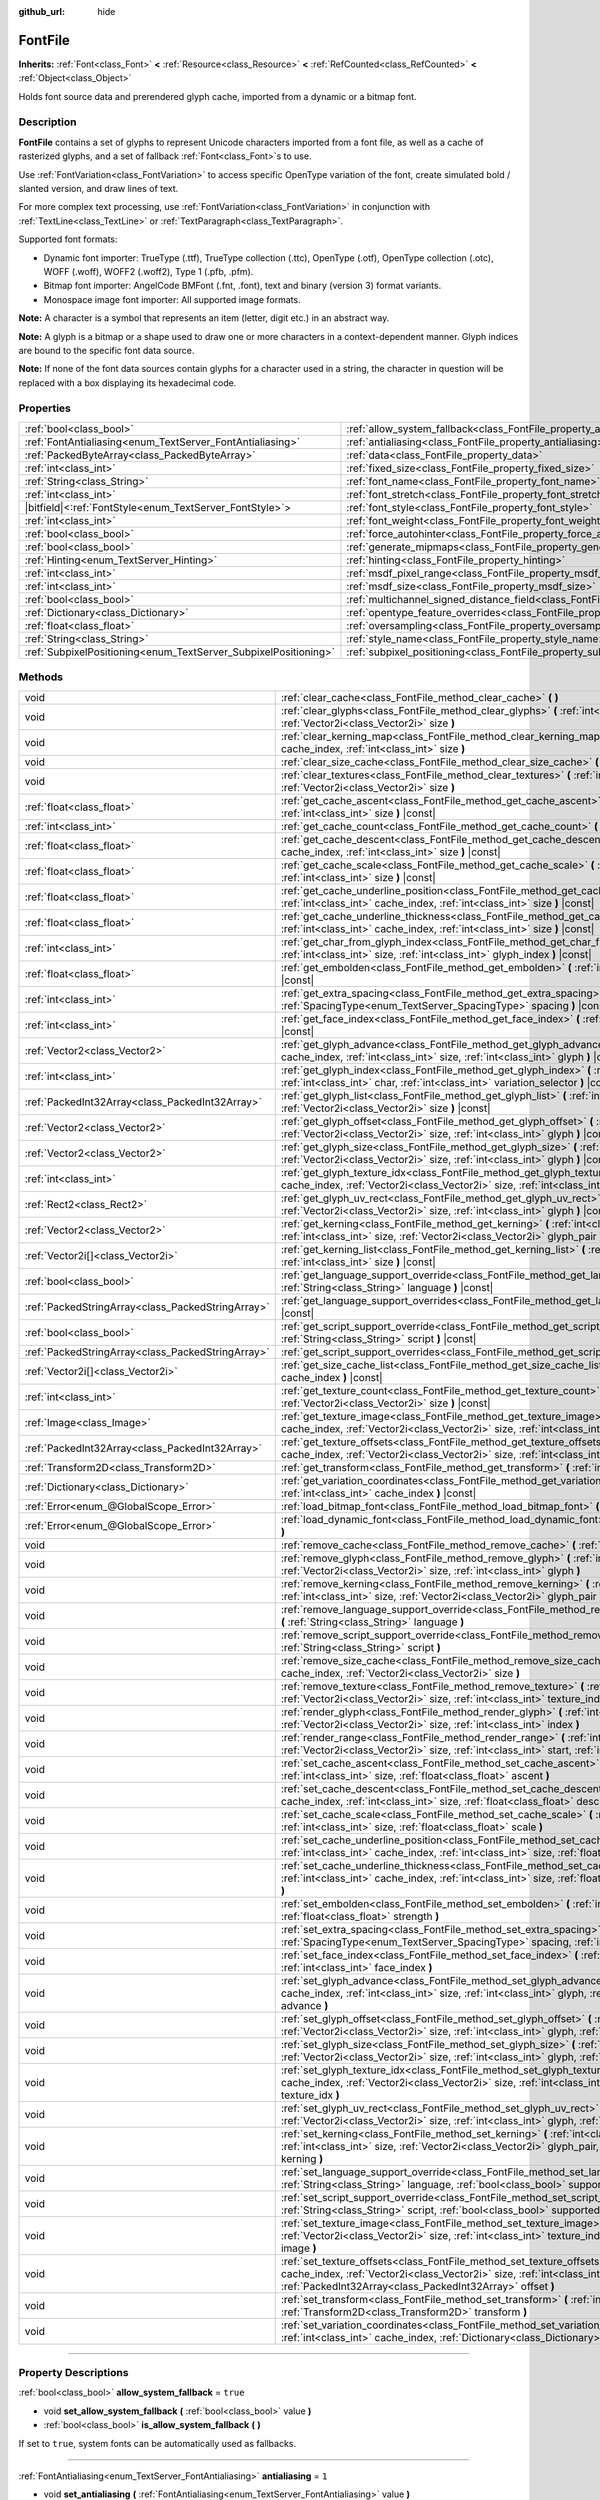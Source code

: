 :github_url: hide

.. DO NOT EDIT THIS FILE!!!
.. Generated automatically from Godot engine sources.
.. Generator: https://github.com/godotengine/godot/tree/4.1/doc/tools/make_rst.py.
.. XML source: https://github.com/godotengine/godot/tree/4.1/doc/classes/FontFile.xml.

.. _class_FontFile:

FontFile
========

**Inherits:** :ref:`Font<class_Font>` **<** :ref:`Resource<class_Resource>` **<** :ref:`RefCounted<class_RefCounted>` **<** :ref:`Object<class_Object>`

Holds font source data and prerendered glyph cache, imported from a dynamic or a bitmap font.

.. rst-class:: classref-introduction-group

Description
-----------

**FontFile** contains a set of glyphs to represent Unicode characters imported from a font file, as well as a cache of rasterized glyphs, and a set of fallback :ref:`Font<class_Font>`\ s to use.

Use :ref:`FontVariation<class_FontVariation>` to access specific OpenType variation of the font, create simulated bold / slanted version, and draw lines of text.

For more complex text processing, use :ref:`FontVariation<class_FontVariation>` in conjunction with :ref:`TextLine<class_TextLine>` or :ref:`TextParagraph<class_TextParagraph>`.

Supported font formats:

- Dynamic font importer: TrueType (.ttf), TrueType collection (.ttc), OpenType (.otf), OpenType collection (.otc), WOFF (.woff), WOFF2 (.woff2), Type 1 (.pfb, .pfm).

- Bitmap font importer: AngelCode BMFont (.fnt, .font), text and binary (version 3) format variants.

- Monospace image font importer: All supported image formats.

\ **Note:** A character is a symbol that represents an item (letter, digit etc.) in an abstract way.

\ **Note:** A glyph is a bitmap or a shape used to draw one or more characters in a context-dependent manner. Glyph indices are bound to the specific font data source.

\ **Note:** If none of the font data sources contain glyphs for a character used in a string, the character in question will be replaced with a box displaying its hexadecimal code.


.. tabs::

 .. code-tab:: gdscript

    var f = load("res://BarlowCondensed-Bold.ttf")
    $Label.add_theme_font_override("font", f)
    $Label.add_theme_font_size_override("font_size", 64)

 .. code-tab:: csharp

    var f = ResourceLoader.Load<FontFile>("res://BarlowCondensed-Bold.ttf");
    GetNode("Label").AddThemeFontOverride("font", f);
    GetNode("Label").AddThemeFontSizeOverride("font_size", 64);



.. rst-class:: classref-reftable-group

Properties
----------

.. table::
   :widths: auto

   +-----------------------------------------------------------------+-------------------------------------------------------------------------------------------------------+-----------------------+
   | :ref:`bool<class_bool>`                                         | :ref:`allow_system_fallback<class_FontFile_property_allow_system_fallback>`                           | ``true``              |
   +-----------------------------------------------------------------+-------------------------------------------------------------------------------------------------------+-----------------------+
   | :ref:`FontAntialiasing<enum_TextServer_FontAntialiasing>`       | :ref:`antialiasing<class_FontFile_property_antialiasing>`                                             | ``1``                 |
   +-----------------------------------------------------------------+-------------------------------------------------------------------------------------------------------+-----------------------+
   | :ref:`PackedByteArray<class_PackedByteArray>`                   | :ref:`data<class_FontFile_property_data>`                                                             | ``PackedByteArray()`` |
   +-----------------------------------------------------------------+-------------------------------------------------------------------------------------------------------+-----------------------+
   | :ref:`int<class_int>`                                           | :ref:`fixed_size<class_FontFile_property_fixed_size>`                                                 | ``0``                 |
   +-----------------------------------------------------------------+-------------------------------------------------------------------------------------------------------+-----------------------+
   | :ref:`String<class_String>`                                     | :ref:`font_name<class_FontFile_property_font_name>`                                                   | ``""``                |
   +-----------------------------------------------------------------+-------------------------------------------------------------------------------------------------------+-----------------------+
   | :ref:`int<class_int>`                                           | :ref:`font_stretch<class_FontFile_property_font_stretch>`                                             | ``100``               |
   +-----------------------------------------------------------------+-------------------------------------------------------------------------------------------------------+-----------------------+
   | |bitfield|\<:ref:`FontStyle<enum_TextServer_FontStyle>`\>       | :ref:`font_style<class_FontFile_property_font_style>`                                                 | ``0``                 |
   +-----------------------------------------------------------------+-------------------------------------------------------------------------------------------------------+-----------------------+
   | :ref:`int<class_int>`                                           | :ref:`font_weight<class_FontFile_property_font_weight>`                                               | ``400``               |
   +-----------------------------------------------------------------+-------------------------------------------------------------------------------------------------------+-----------------------+
   | :ref:`bool<class_bool>`                                         | :ref:`force_autohinter<class_FontFile_property_force_autohinter>`                                     | ``false``             |
   +-----------------------------------------------------------------+-------------------------------------------------------------------------------------------------------+-----------------------+
   | :ref:`bool<class_bool>`                                         | :ref:`generate_mipmaps<class_FontFile_property_generate_mipmaps>`                                     | ``false``             |
   +-----------------------------------------------------------------+-------------------------------------------------------------------------------------------------------+-----------------------+
   | :ref:`Hinting<enum_TextServer_Hinting>`                         | :ref:`hinting<class_FontFile_property_hinting>`                                                       | ``1``                 |
   +-----------------------------------------------------------------+-------------------------------------------------------------------------------------------------------+-----------------------+
   | :ref:`int<class_int>`                                           | :ref:`msdf_pixel_range<class_FontFile_property_msdf_pixel_range>`                                     | ``16``                |
   +-----------------------------------------------------------------+-------------------------------------------------------------------------------------------------------+-----------------------+
   | :ref:`int<class_int>`                                           | :ref:`msdf_size<class_FontFile_property_msdf_size>`                                                   | ``48``                |
   +-----------------------------------------------------------------+-------------------------------------------------------------------------------------------------------+-----------------------+
   | :ref:`bool<class_bool>`                                         | :ref:`multichannel_signed_distance_field<class_FontFile_property_multichannel_signed_distance_field>` | ``false``             |
   +-----------------------------------------------------------------+-------------------------------------------------------------------------------------------------------+-----------------------+
   | :ref:`Dictionary<class_Dictionary>`                             | :ref:`opentype_feature_overrides<class_FontFile_property_opentype_feature_overrides>`                 | ``{}``                |
   +-----------------------------------------------------------------+-------------------------------------------------------------------------------------------------------+-----------------------+
   | :ref:`float<class_float>`                                       | :ref:`oversampling<class_FontFile_property_oversampling>`                                             | ``0.0``               |
   +-----------------------------------------------------------------+-------------------------------------------------------------------------------------------------------+-----------------------+
   | :ref:`String<class_String>`                                     | :ref:`style_name<class_FontFile_property_style_name>`                                                 | ``""``                |
   +-----------------------------------------------------------------+-------------------------------------------------------------------------------------------------------+-----------------------+
   | :ref:`SubpixelPositioning<enum_TextServer_SubpixelPositioning>` | :ref:`subpixel_positioning<class_FontFile_property_subpixel_positioning>`                             | ``1``                 |
   +-----------------------------------------------------------------+-------------------------------------------------------------------------------------------------------+-----------------------+

.. rst-class:: classref-reftable-group

Methods
-------

.. table::
   :widths: auto

   +---------------------------------------------------+--------------------------------------------------------------------------------------------------------------------------------------------------------------------------------------------------------------------------------------------------------+
   | void                                              | :ref:`clear_cache<class_FontFile_method_clear_cache>` **(** **)**                                                                                                                                                                                      |
   +---------------------------------------------------+--------------------------------------------------------------------------------------------------------------------------------------------------------------------------------------------------------------------------------------------------------+
   | void                                              | :ref:`clear_glyphs<class_FontFile_method_clear_glyphs>` **(** :ref:`int<class_int>` cache_index, :ref:`Vector2i<class_Vector2i>` size **)**                                                                                                            |
   +---------------------------------------------------+--------------------------------------------------------------------------------------------------------------------------------------------------------------------------------------------------------------------------------------------------------+
   | void                                              | :ref:`clear_kerning_map<class_FontFile_method_clear_kerning_map>` **(** :ref:`int<class_int>` cache_index, :ref:`int<class_int>` size **)**                                                                                                            |
   +---------------------------------------------------+--------------------------------------------------------------------------------------------------------------------------------------------------------------------------------------------------------------------------------------------------------+
   | void                                              | :ref:`clear_size_cache<class_FontFile_method_clear_size_cache>` **(** :ref:`int<class_int>` cache_index **)**                                                                                                                                          |
   +---------------------------------------------------+--------------------------------------------------------------------------------------------------------------------------------------------------------------------------------------------------------------------------------------------------------+
   | void                                              | :ref:`clear_textures<class_FontFile_method_clear_textures>` **(** :ref:`int<class_int>` cache_index, :ref:`Vector2i<class_Vector2i>` size **)**                                                                                                        |
   +---------------------------------------------------+--------------------------------------------------------------------------------------------------------------------------------------------------------------------------------------------------------------------------------------------------------+
   | :ref:`float<class_float>`                         | :ref:`get_cache_ascent<class_FontFile_method_get_cache_ascent>` **(** :ref:`int<class_int>` cache_index, :ref:`int<class_int>` size **)** |const|                                                                                                      |
   +---------------------------------------------------+--------------------------------------------------------------------------------------------------------------------------------------------------------------------------------------------------------------------------------------------------------+
   | :ref:`int<class_int>`                             | :ref:`get_cache_count<class_FontFile_method_get_cache_count>` **(** **)** |const|                                                                                                                                                                      |
   +---------------------------------------------------+--------------------------------------------------------------------------------------------------------------------------------------------------------------------------------------------------------------------------------------------------------+
   | :ref:`float<class_float>`                         | :ref:`get_cache_descent<class_FontFile_method_get_cache_descent>` **(** :ref:`int<class_int>` cache_index, :ref:`int<class_int>` size **)** |const|                                                                                                    |
   +---------------------------------------------------+--------------------------------------------------------------------------------------------------------------------------------------------------------------------------------------------------------------------------------------------------------+
   | :ref:`float<class_float>`                         | :ref:`get_cache_scale<class_FontFile_method_get_cache_scale>` **(** :ref:`int<class_int>` cache_index, :ref:`int<class_int>` size **)** |const|                                                                                                        |
   +---------------------------------------------------+--------------------------------------------------------------------------------------------------------------------------------------------------------------------------------------------------------------------------------------------------------+
   | :ref:`float<class_float>`                         | :ref:`get_cache_underline_position<class_FontFile_method_get_cache_underline_position>` **(** :ref:`int<class_int>` cache_index, :ref:`int<class_int>` size **)** |const|                                                                              |
   +---------------------------------------------------+--------------------------------------------------------------------------------------------------------------------------------------------------------------------------------------------------------------------------------------------------------+
   | :ref:`float<class_float>`                         | :ref:`get_cache_underline_thickness<class_FontFile_method_get_cache_underline_thickness>` **(** :ref:`int<class_int>` cache_index, :ref:`int<class_int>` size **)** |const|                                                                            |
   +---------------------------------------------------+--------------------------------------------------------------------------------------------------------------------------------------------------------------------------------------------------------------------------------------------------------+
   | :ref:`int<class_int>`                             | :ref:`get_char_from_glyph_index<class_FontFile_method_get_char_from_glyph_index>` **(** :ref:`int<class_int>` size, :ref:`int<class_int>` glyph_index **)** |const|                                                                                    |
   +---------------------------------------------------+--------------------------------------------------------------------------------------------------------------------------------------------------------------------------------------------------------------------------------------------------------+
   | :ref:`float<class_float>`                         | :ref:`get_embolden<class_FontFile_method_get_embolden>` **(** :ref:`int<class_int>` cache_index **)** |const|                                                                                                                                          |
   +---------------------------------------------------+--------------------------------------------------------------------------------------------------------------------------------------------------------------------------------------------------------------------------------------------------------+
   | :ref:`int<class_int>`                             | :ref:`get_extra_spacing<class_FontFile_method_get_extra_spacing>` **(** :ref:`int<class_int>` cache_index, :ref:`SpacingType<enum_TextServer_SpacingType>` spacing **)** |const|                                                                       |
   +---------------------------------------------------+--------------------------------------------------------------------------------------------------------------------------------------------------------------------------------------------------------------------------------------------------------+
   | :ref:`int<class_int>`                             | :ref:`get_face_index<class_FontFile_method_get_face_index>` **(** :ref:`int<class_int>` cache_index **)** |const|                                                                                                                                      |
   +---------------------------------------------------+--------------------------------------------------------------------------------------------------------------------------------------------------------------------------------------------------------------------------------------------------------+
   | :ref:`Vector2<class_Vector2>`                     | :ref:`get_glyph_advance<class_FontFile_method_get_glyph_advance>` **(** :ref:`int<class_int>` cache_index, :ref:`int<class_int>` size, :ref:`int<class_int>` glyph **)** |const|                                                                       |
   +---------------------------------------------------+--------------------------------------------------------------------------------------------------------------------------------------------------------------------------------------------------------------------------------------------------------+
   | :ref:`int<class_int>`                             | :ref:`get_glyph_index<class_FontFile_method_get_glyph_index>` **(** :ref:`int<class_int>` size, :ref:`int<class_int>` char, :ref:`int<class_int>` variation_selector **)** |const|                                                                     |
   +---------------------------------------------------+--------------------------------------------------------------------------------------------------------------------------------------------------------------------------------------------------------------------------------------------------------+
   | :ref:`PackedInt32Array<class_PackedInt32Array>`   | :ref:`get_glyph_list<class_FontFile_method_get_glyph_list>` **(** :ref:`int<class_int>` cache_index, :ref:`Vector2i<class_Vector2i>` size **)** |const|                                                                                                |
   +---------------------------------------------------+--------------------------------------------------------------------------------------------------------------------------------------------------------------------------------------------------------------------------------------------------------+
   | :ref:`Vector2<class_Vector2>`                     | :ref:`get_glyph_offset<class_FontFile_method_get_glyph_offset>` **(** :ref:`int<class_int>` cache_index, :ref:`Vector2i<class_Vector2i>` size, :ref:`int<class_int>` glyph **)** |const|                                                               |
   +---------------------------------------------------+--------------------------------------------------------------------------------------------------------------------------------------------------------------------------------------------------------------------------------------------------------+
   | :ref:`Vector2<class_Vector2>`                     | :ref:`get_glyph_size<class_FontFile_method_get_glyph_size>` **(** :ref:`int<class_int>` cache_index, :ref:`Vector2i<class_Vector2i>` size, :ref:`int<class_int>` glyph **)** |const|                                                                   |
   +---------------------------------------------------+--------------------------------------------------------------------------------------------------------------------------------------------------------------------------------------------------------------------------------------------------------+
   | :ref:`int<class_int>`                             | :ref:`get_glyph_texture_idx<class_FontFile_method_get_glyph_texture_idx>` **(** :ref:`int<class_int>` cache_index, :ref:`Vector2i<class_Vector2i>` size, :ref:`int<class_int>` glyph **)** |const|                                                     |
   +---------------------------------------------------+--------------------------------------------------------------------------------------------------------------------------------------------------------------------------------------------------------------------------------------------------------+
   | :ref:`Rect2<class_Rect2>`                         | :ref:`get_glyph_uv_rect<class_FontFile_method_get_glyph_uv_rect>` **(** :ref:`int<class_int>` cache_index, :ref:`Vector2i<class_Vector2i>` size, :ref:`int<class_int>` glyph **)** |const|                                                             |
   +---------------------------------------------------+--------------------------------------------------------------------------------------------------------------------------------------------------------------------------------------------------------------------------------------------------------+
   | :ref:`Vector2<class_Vector2>`                     | :ref:`get_kerning<class_FontFile_method_get_kerning>` **(** :ref:`int<class_int>` cache_index, :ref:`int<class_int>` size, :ref:`Vector2i<class_Vector2i>` glyph_pair **)** |const|                                                                    |
   +---------------------------------------------------+--------------------------------------------------------------------------------------------------------------------------------------------------------------------------------------------------------------------------------------------------------+
   | :ref:`Vector2i[]<class_Vector2i>`                 | :ref:`get_kerning_list<class_FontFile_method_get_kerning_list>` **(** :ref:`int<class_int>` cache_index, :ref:`int<class_int>` size **)** |const|                                                                                                      |
   +---------------------------------------------------+--------------------------------------------------------------------------------------------------------------------------------------------------------------------------------------------------------------------------------------------------------+
   | :ref:`bool<class_bool>`                           | :ref:`get_language_support_override<class_FontFile_method_get_language_support_override>` **(** :ref:`String<class_String>` language **)** |const|                                                                                                     |
   +---------------------------------------------------+--------------------------------------------------------------------------------------------------------------------------------------------------------------------------------------------------------------------------------------------------------+
   | :ref:`PackedStringArray<class_PackedStringArray>` | :ref:`get_language_support_overrides<class_FontFile_method_get_language_support_overrides>` **(** **)** |const|                                                                                                                                        |
   +---------------------------------------------------+--------------------------------------------------------------------------------------------------------------------------------------------------------------------------------------------------------------------------------------------------------+
   | :ref:`bool<class_bool>`                           | :ref:`get_script_support_override<class_FontFile_method_get_script_support_override>` **(** :ref:`String<class_String>` script **)** |const|                                                                                                           |
   +---------------------------------------------------+--------------------------------------------------------------------------------------------------------------------------------------------------------------------------------------------------------------------------------------------------------+
   | :ref:`PackedStringArray<class_PackedStringArray>` | :ref:`get_script_support_overrides<class_FontFile_method_get_script_support_overrides>` **(** **)** |const|                                                                                                                                            |
   +---------------------------------------------------+--------------------------------------------------------------------------------------------------------------------------------------------------------------------------------------------------------------------------------------------------------+
   | :ref:`Vector2i[]<class_Vector2i>`                 | :ref:`get_size_cache_list<class_FontFile_method_get_size_cache_list>` **(** :ref:`int<class_int>` cache_index **)** |const|                                                                                                                            |
   +---------------------------------------------------+--------------------------------------------------------------------------------------------------------------------------------------------------------------------------------------------------------------------------------------------------------+
   | :ref:`int<class_int>`                             | :ref:`get_texture_count<class_FontFile_method_get_texture_count>` **(** :ref:`int<class_int>` cache_index, :ref:`Vector2i<class_Vector2i>` size **)** |const|                                                                                          |
   +---------------------------------------------------+--------------------------------------------------------------------------------------------------------------------------------------------------------------------------------------------------------------------------------------------------------+
   | :ref:`Image<class_Image>`                         | :ref:`get_texture_image<class_FontFile_method_get_texture_image>` **(** :ref:`int<class_int>` cache_index, :ref:`Vector2i<class_Vector2i>` size, :ref:`int<class_int>` texture_index **)** |const|                                                     |
   +---------------------------------------------------+--------------------------------------------------------------------------------------------------------------------------------------------------------------------------------------------------------------------------------------------------------+
   | :ref:`PackedInt32Array<class_PackedInt32Array>`   | :ref:`get_texture_offsets<class_FontFile_method_get_texture_offsets>` **(** :ref:`int<class_int>` cache_index, :ref:`Vector2i<class_Vector2i>` size, :ref:`int<class_int>` texture_index **)** |const|                                                 |
   +---------------------------------------------------+--------------------------------------------------------------------------------------------------------------------------------------------------------------------------------------------------------------------------------------------------------+
   | :ref:`Transform2D<class_Transform2D>`             | :ref:`get_transform<class_FontFile_method_get_transform>` **(** :ref:`int<class_int>` cache_index **)** |const|                                                                                                                                        |
   +---------------------------------------------------+--------------------------------------------------------------------------------------------------------------------------------------------------------------------------------------------------------------------------------------------------------+
   | :ref:`Dictionary<class_Dictionary>`               | :ref:`get_variation_coordinates<class_FontFile_method_get_variation_coordinates>` **(** :ref:`int<class_int>` cache_index **)** |const|                                                                                                                |
   +---------------------------------------------------+--------------------------------------------------------------------------------------------------------------------------------------------------------------------------------------------------------------------------------------------------------+
   | :ref:`Error<enum_@GlobalScope_Error>`             | :ref:`load_bitmap_font<class_FontFile_method_load_bitmap_font>` **(** :ref:`String<class_String>` path **)**                                                                                                                                           |
   +---------------------------------------------------+--------------------------------------------------------------------------------------------------------------------------------------------------------------------------------------------------------------------------------------------------------+
   | :ref:`Error<enum_@GlobalScope_Error>`             | :ref:`load_dynamic_font<class_FontFile_method_load_dynamic_font>` **(** :ref:`String<class_String>` path **)**                                                                                                                                         |
   +---------------------------------------------------+--------------------------------------------------------------------------------------------------------------------------------------------------------------------------------------------------------------------------------------------------------+
   | void                                              | :ref:`remove_cache<class_FontFile_method_remove_cache>` **(** :ref:`int<class_int>` cache_index **)**                                                                                                                                                  |
   +---------------------------------------------------+--------------------------------------------------------------------------------------------------------------------------------------------------------------------------------------------------------------------------------------------------------+
   | void                                              | :ref:`remove_glyph<class_FontFile_method_remove_glyph>` **(** :ref:`int<class_int>` cache_index, :ref:`Vector2i<class_Vector2i>` size, :ref:`int<class_int>` glyph **)**                                                                               |
   +---------------------------------------------------+--------------------------------------------------------------------------------------------------------------------------------------------------------------------------------------------------------------------------------------------------------+
   | void                                              | :ref:`remove_kerning<class_FontFile_method_remove_kerning>` **(** :ref:`int<class_int>` cache_index, :ref:`int<class_int>` size, :ref:`Vector2i<class_Vector2i>` glyph_pair **)**                                                                      |
   +---------------------------------------------------+--------------------------------------------------------------------------------------------------------------------------------------------------------------------------------------------------------------------------------------------------------+
   | void                                              | :ref:`remove_language_support_override<class_FontFile_method_remove_language_support_override>` **(** :ref:`String<class_String>` language **)**                                                                                                       |
   +---------------------------------------------------+--------------------------------------------------------------------------------------------------------------------------------------------------------------------------------------------------------------------------------------------------------+
   | void                                              | :ref:`remove_script_support_override<class_FontFile_method_remove_script_support_override>` **(** :ref:`String<class_String>` script **)**                                                                                                             |
   +---------------------------------------------------+--------------------------------------------------------------------------------------------------------------------------------------------------------------------------------------------------------------------------------------------------------+
   | void                                              | :ref:`remove_size_cache<class_FontFile_method_remove_size_cache>` **(** :ref:`int<class_int>` cache_index, :ref:`Vector2i<class_Vector2i>` size **)**                                                                                                  |
   +---------------------------------------------------+--------------------------------------------------------------------------------------------------------------------------------------------------------------------------------------------------------------------------------------------------------+
   | void                                              | :ref:`remove_texture<class_FontFile_method_remove_texture>` **(** :ref:`int<class_int>` cache_index, :ref:`Vector2i<class_Vector2i>` size, :ref:`int<class_int>` texture_index **)**                                                                   |
   +---------------------------------------------------+--------------------------------------------------------------------------------------------------------------------------------------------------------------------------------------------------------------------------------------------------------+
   | void                                              | :ref:`render_glyph<class_FontFile_method_render_glyph>` **(** :ref:`int<class_int>` cache_index, :ref:`Vector2i<class_Vector2i>` size, :ref:`int<class_int>` index **)**                                                                               |
   +---------------------------------------------------+--------------------------------------------------------------------------------------------------------------------------------------------------------------------------------------------------------------------------------------------------------+
   | void                                              | :ref:`render_range<class_FontFile_method_render_range>` **(** :ref:`int<class_int>` cache_index, :ref:`Vector2i<class_Vector2i>` size, :ref:`int<class_int>` start, :ref:`int<class_int>` end **)**                                                    |
   +---------------------------------------------------+--------------------------------------------------------------------------------------------------------------------------------------------------------------------------------------------------------------------------------------------------------+
   | void                                              | :ref:`set_cache_ascent<class_FontFile_method_set_cache_ascent>` **(** :ref:`int<class_int>` cache_index, :ref:`int<class_int>` size, :ref:`float<class_float>` ascent **)**                                                                            |
   +---------------------------------------------------+--------------------------------------------------------------------------------------------------------------------------------------------------------------------------------------------------------------------------------------------------------+
   | void                                              | :ref:`set_cache_descent<class_FontFile_method_set_cache_descent>` **(** :ref:`int<class_int>` cache_index, :ref:`int<class_int>` size, :ref:`float<class_float>` descent **)**                                                                         |
   +---------------------------------------------------+--------------------------------------------------------------------------------------------------------------------------------------------------------------------------------------------------------------------------------------------------------+
   | void                                              | :ref:`set_cache_scale<class_FontFile_method_set_cache_scale>` **(** :ref:`int<class_int>` cache_index, :ref:`int<class_int>` size, :ref:`float<class_float>` scale **)**                                                                               |
   +---------------------------------------------------+--------------------------------------------------------------------------------------------------------------------------------------------------------------------------------------------------------------------------------------------------------+
   | void                                              | :ref:`set_cache_underline_position<class_FontFile_method_set_cache_underline_position>` **(** :ref:`int<class_int>` cache_index, :ref:`int<class_int>` size, :ref:`float<class_float>` underline_position **)**                                        |
   +---------------------------------------------------+--------------------------------------------------------------------------------------------------------------------------------------------------------------------------------------------------------------------------------------------------------+
   | void                                              | :ref:`set_cache_underline_thickness<class_FontFile_method_set_cache_underline_thickness>` **(** :ref:`int<class_int>` cache_index, :ref:`int<class_int>` size, :ref:`float<class_float>` underline_thickness **)**                                     |
   +---------------------------------------------------+--------------------------------------------------------------------------------------------------------------------------------------------------------------------------------------------------------------------------------------------------------+
   | void                                              | :ref:`set_embolden<class_FontFile_method_set_embolden>` **(** :ref:`int<class_int>` cache_index, :ref:`float<class_float>` strength **)**                                                                                                              |
   +---------------------------------------------------+--------------------------------------------------------------------------------------------------------------------------------------------------------------------------------------------------------------------------------------------------------+
   | void                                              | :ref:`set_extra_spacing<class_FontFile_method_set_extra_spacing>` **(** :ref:`int<class_int>` cache_index, :ref:`SpacingType<enum_TextServer_SpacingType>` spacing, :ref:`int<class_int>` value **)**                                                  |
   +---------------------------------------------------+--------------------------------------------------------------------------------------------------------------------------------------------------------------------------------------------------------------------------------------------------------+
   | void                                              | :ref:`set_face_index<class_FontFile_method_set_face_index>` **(** :ref:`int<class_int>` cache_index, :ref:`int<class_int>` face_index **)**                                                                                                            |
   +---------------------------------------------------+--------------------------------------------------------------------------------------------------------------------------------------------------------------------------------------------------------------------------------------------------------+
   | void                                              | :ref:`set_glyph_advance<class_FontFile_method_set_glyph_advance>` **(** :ref:`int<class_int>` cache_index, :ref:`int<class_int>` size, :ref:`int<class_int>` glyph, :ref:`Vector2<class_Vector2>` advance **)**                                        |
   +---------------------------------------------------+--------------------------------------------------------------------------------------------------------------------------------------------------------------------------------------------------------------------------------------------------------+
   | void                                              | :ref:`set_glyph_offset<class_FontFile_method_set_glyph_offset>` **(** :ref:`int<class_int>` cache_index, :ref:`Vector2i<class_Vector2i>` size, :ref:`int<class_int>` glyph, :ref:`Vector2<class_Vector2>` offset **)**                                 |
   +---------------------------------------------------+--------------------------------------------------------------------------------------------------------------------------------------------------------------------------------------------------------------------------------------------------------+
   | void                                              | :ref:`set_glyph_size<class_FontFile_method_set_glyph_size>` **(** :ref:`int<class_int>` cache_index, :ref:`Vector2i<class_Vector2i>` size, :ref:`int<class_int>` glyph, :ref:`Vector2<class_Vector2>` gl_size **)**                                    |
   +---------------------------------------------------+--------------------------------------------------------------------------------------------------------------------------------------------------------------------------------------------------------------------------------------------------------+
   | void                                              | :ref:`set_glyph_texture_idx<class_FontFile_method_set_glyph_texture_idx>` **(** :ref:`int<class_int>` cache_index, :ref:`Vector2i<class_Vector2i>` size, :ref:`int<class_int>` glyph, :ref:`int<class_int>` texture_idx **)**                          |
   +---------------------------------------------------+--------------------------------------------------------------------------------------------------------------------------------------------------------------------------------------------------------------------------------------------------------+
   | void                                              | :ref:`set_glyph_uv_rect<class_FontFile_method_set_glyph_uv_rect>` **(** :ref:`int<class_int>` cache_index, :ref:`Vector2i<class_Vector2i>` size, :ref:`int<class_int>` glyph, :ref:`Rect2<class_Rect2>` uv_rect **)**                                  |
   +---------------------------------------------------+--------------------------------------------------------------------------------------------------------------------------------------------------------------------------------------------------------------------------------------------------------+
   | void                                              | :ref:`set_kerning<class_FontFile_method_set_kerning>` **(** :ref:`int<class_int>` cache_index, :ref:`int<class_int>` size, :ref:`Vector2i<class_Vector2i>` glyph_pair, :ref:`Vector2<class_Vector2>` kerning **)**                                     |
   +---------------------------------------------------+--------------------------------------------------------------------------------------------------------------------------------------------------------------------------------------------------------------------------------------------------------+
   | void                                              | :ref:`set_language_support_override<class_FontFile_method_set_language_support_override>` **(** :ref:`String<class_String>` language, :ref:`bool<class_bool>` supported **)**                                                                          |
   +---------------------------------------------------+--------------------------------------------------------------------------------------------------------------------------------------------------------------------------------------------------------------------------------------------------------+
   | void                                              | :ref:`set_script_support_override<class_FontFile_method_set_script_support_override>` **(** :ref:`String<class_String>` script, :ref:`bool<class_bool>` supported **)**                                                                                |
   +---------------------------------------------------+--------------------------------------------------------------------------------------------------------------------------------------------------------------------------------------------------------------------------------------------------------+
   | void                                              | :ref:`set_texture_image<class_FontFile_method_set_texture_image>` **(** :ref:`int<class_int>` cache_index, :ref:`Vector2i<class_Vector2i>` size, :ref:`int<class_int>` texture_index, :ref:`Image<class_Image>` image **)**                            |
   +---------------------------------------------------+--------------------------------------------------------------------------------------------------------------------------------------------------------------------------------------------------------------------------------------------------------+
   | void                                              | :ref:`set_texture_offsets<class_FontFile_method_set_texture_offsets>` **(** :ref:`int<class_int>` cache_index, :ref:`Vector2i<class_Vector2i>` size, :ref:`int<class_int>` texture_index, :ref:`PackedInt32Array<class_PackedInt32Array>` offset **)** |
   +---------------------------------------------------+--------------------------------------------------------------------------------------------------------------------------------------------------------------------------------------------------------------------------------------------------------+
   | void                                              | :ref:`set_transform<class_FontFile_method_set_transform>` **(** :ref:`int<class_int>` cache_index, :ref:`Transform2D<class_Transform2D>` transform **)**                                                                                               |
   +---------------------------------------------------+--------------------------------------------------------------------------------------------------------------------------------------------------------------------------------------------------------------------------------------------------------+
   | void                                              | :ref:`set_variation_coordinates<class_FontFile_method_set_variation_coordinates>` **(** :ref:`int<class_int>` cache_index, :ref:`Dictionary<class_Dictionary>` variation_coordinates **)**                                                             |
   +---------------------------------------------------+--------------------------------------------------------------------------------------------------------------------------------------------------------------------------------------------------------------------------------------------------------+

.. rst-class:: classref-section-separator

----

.. rst-class:: classref-descriptions-group

Property Descriptions
---------------------

.. _class_FontFile_property_allow_system_fallback:

.. rst-class:: classref-property

:ref:`bool<class_bool>` **allow_system_fallback** = ``true``

.. rst-class:: classref-property-setget

- void **set_allow_system_fallback** **(** :ref:`bool<class_bool>` value **)**
- :ref:`bool<class_bool>` **is_allow_system_fallback** **(** **)**

If set to ``true``, system fonts can be automatically used as fallbacks.

.. rst-class:: classref-item-separator

----

.. _class_FontFile_property_antialiasing:

.. rst-class:: classref-property

:ref:`FontAntialiasing<enum_TextServer_FontAntialiasing>` **antialiasing** = ``1``

.. rst-class:: classref-property-setget

- void **set_antialiasing** **(** :ref:`FontAntialiasing<enum_TextServer_FontAntialiasing>` value **)**
- :ref:`FontAntialiasing<enum_TextServer_FontAntialiasing>` **get_antialiasing** **(** **)**

Font anti-aliasing mode.

.. rst-class:: classref-item-separator

----

.. _class_FontFile_property_data:

.. rst-class:: classref-property

:ref:`PackedByteArray<class_PackedByteArray>` **data** = ``PackedByteArray()``

.. rst-class:: classref-property-setget

- void **set_data** **(** :ref:`PackedByteArray<class_PackedByteArray>` value **)**
- :ref:`PackedByteArray<class_PackedByteArray>` **get_data** **(** **)**

Contents of the dynamic font source file.

.. rst-class:: classref-item-separator

----

.. _class_FontFile_property_fixed_size:

.. rst-class:: classref-property

:ref:`int<class_int>` **fixed_size** = ``0``

.. rst-class:: classref-property-setget

- void **set_fixed_size** **(** :ref:`int<class_int>` value **)**
- :ref:`int<class_int>` **get_fixed_size** **(** **)**

Font size, used only for the bitmap fonts.

.. rst-class:: classref-item-separator

----

.. _class_FontFile_property_font_name:

.. rst-class:: classref-property

:ref:`String<class_String>` **font_name** = ``""``

.. rst-class:: classref-property-setget

- void **set_font_name** **(** :ref:`String<class_String>` value **)**
- :ref:`String<class_String>` **get_font_name** **(** **)**

Font family name.

.. rst-class:: classref-item-separator

----

.. _class_FontFile_property_font_stretch:

.. rst-class:: classref-property

:ref:`int<class_int>` **font_stretch** = ``100``

.. rst-class:: classref-property-setget

- void **set_font_stretch** **(** :ref:`int<class_int>` value **)**
- :ref:`int<class_int>` **get_font_stretch** **(** **)**

Font stretch amount, compared to a normal width. A percentage value between ``50%`` and ``200%``.

.. rst-class:: classref-item-separator

----

.. _class_FontFile_property_font_style:

.. rst-class:: classref-property

|bitfield|\<:ref:`FontStyle<enum_TextServer_FontStyle>`\> **font_style** = ``0``

.. rst-class:: classref-property-setget

- void **set_font_style** **(** |bitfield|\<:ref:`FontStyle<enum_TextServer_FontStyle>`\> value **)**
- |bitfield|\<:ref:`FontStyle<enum_TextServer_FontStyle>`\> **get_font_style** **(** **)**

Font style flags, see :ref:`FontStyle<enum_TextServer_FontStyle>`.

.. rst-class:: classref-item-separator

----

.. _class_FontFile_property_font_weight:

.. rst-class:: classref-property

:ref:`int<class_int>` **font_weight** = ``400``

.. rst-class:: classref-property-setget

- void **set_font_weight** **(** :ref:`int<class_int>` value **)**
- :ref:`int<class_int>` **get_font_weight** **(** **)**

Weight (boldness) of the font. A value in the ``100...999`` range, normal font weight is ``400``, bold font weight is ``700``.

.. rst-class:: classref-item-separator

----

.. _class_FontFile_property_force_autohinter:

.. rst-class:: classref-property

:ref:`bool<class_bool>` **force_autohinter** = ``false``

.. rst-class:: classref-property-setget

- void **set_force_autohinter** **(** :ref:`bool<class_bool>` value **)**
- :ref:`bool<class_bool>` **is_force_autohinter** **(** **)**

If set to ``true``, auto-hinting is supported and preferred over font built-in hinting. Used by dynamic fonts only (MSDF fonts don't support hinting).

.. rst-class:: classref-item-separator

----

.. _class_FontFile_property_generate_mipmaps:

.. rst-class:: classref-property

:ref:`bool<class_bool>` **generate_mipmaps** = ``false``

.. rst-class:: classref-property-setget

- void **set_generate_mipmaps** **(** :ref:`bool<class_bool>` value **)**
- :ref:`bool<class_bool>` **get_generate_mipmaps** **(** **)**

If set to ``true``, generate mipmaps for the font textures.

.. rst-class:: classref-item-separator

----

.. _class_FontFile_property_hinting:

.. rst-class:: classref-property

:ref:`Hinting<enum_TextServer_Hinting>` **hinting** = ``1``

.. rst-class:: classref-property-setget

- void **set_hinting** **(** :ref:`Hinting<enum_TextServer_Hinting>` value **)**
- :ref:`Hinting<enum_TextServer_Hinting>` **get_hinting** **(** **)**

Font hinting mode. Used by dynamic fonts only.

.. rst-class:: classref-item-separator

----

.. _class_FontFile_property_msdf_pixel_range:

.. rst-class:: classref-property

:ref:`int<class_int>` **msdf_pixel_range** = ``16``

.. rst-class:: classref-property-setget

- void **set_msdf_pixel_range** **(** :ref:`int<class_int>` value **)**
- :ref:`int<class_int>` **get_msdf_pixel_range** **(** **)**

The width of the range around the shape between the minimum and maximum representable signed distance. If using font outlines, :ref:`msdf_pixel_range<class_FontFile_property_msdf_pixel_range>` must be set to at least *twice* the size of the largest font outline. The default :ref:`msdf_pixel_range<class_FontFile_property_msdf_pixel_range>` value of ``16`` allows outline sizes up to ``8`` to look correct.

.. rst-class:: classref-item-separator

----

.. _class_FontFile_property_msdf_size:

.. rst-class:: classref-property

:ref:`int<class_int>` **msdf_size** = ``48``

.. rst-class:: classref-property-setget

- void **set_msdf_size** **(** :ref:`int<class_int>` value **)**
- :ref:`int<class_int>` **get_msdf_size** **(** **)**

Source font size used to generate MSDF textures. Higher values allow for more precision, but are slower to render and require more memory. Only increase this value if you notice a visible lack of precision in glyph rendering.

.. rst-class:: classref-item-separator

----

.. _class_FontFile_property_multichannel_signed_distance_field:

.. rst-class:: classref-property

:ref:`bool<class_bool>` **multichannel_signed_distance_field** = ``false``

.. rst-class:: classref-property-setget

- void **set_multichannel_signed_distance_field** **(** :ref:`bool<class_bool>` value **)**
- :ref:`bool<class_bool>` **is_multichannel_signed_distance_field** **(** **)**

If set to ``true``, glyphs of all sizes are rendered using single multichannel signed distance field (MSDF) generated from the dynamic font vector data. Since this approach does not rely on rasterizing the font every time its size changes, this allows for resizing the font in real-time without any performance penalty. Text will also not look grainy for :ref:`Control<class_Control>`\ s that are scaled down (or for :ref:`Label3D<class_Label3D>`\ s viewed from a long distance). As a downside, font hinting is not available with MSDF. The lack of font hinting may result in less crisp and less readable fonts at small sizes.

\ **Note:** If using font outlines, :ref:`msdf_pixel_range<class_FontFile_property_msdf_pixel_range>` must be set to at least *twice* the size of the largest font outline.

\ **Note:** MSDF font rendering does not render glyphs with overlapping shapes correctly. Overlapping shapes are not valid per the OpenType standard, but are still commonly found in many font files, especially those converted by Google Fonts. To avoid issues with overlapping glyphs, consider downloading the font file directly from the type foundry instead of relying on Google Fonts.

.. rst-class:: classref-item-separator

----

.. _class_FontFile_property_opentype_feature_overrides:

.. rst-class:: classref-property

:ref:`Dictionary<class_Dictionary>` **opentype_feature_overrides** = ``{}``

.. rst-class:: classref-property-setget

- void **set_opentype_feature_overrides** **(** :ref:`Dictionary<class_Dictionary>` value **)**
- :ref:`Dictionary<class_Dictionary>` **get_opentype_feature_overrides** **(** **)**

Font OpenType feature set override.

.. rst-class:: classref-item-separator

----

.. _class_FontFile_property_oversampling:

.. rst-class:: classref-property

:ref:`float<class_float>` **oversampling** = ``0.0``

.. rst-class:: classref-property-setget

- void **set_oversampling** **(** :ref:`float<class_float>` value **)**
- :ref:`float<class_float>` **get_oversampling** **(** **)**

Font oversampling factor. If set to ``0.0``, the global oversampling factor is used instead. Used by dynamic fonts only (MSDF fonts ignore oversampling).

.. rst-class:: classref-item-separator

----

.. _class_FontFile_property_style_name:

.. rst-class:: classref-property

:ref:`String<class_String>` **style_name** = ``""``

.. rst-class:: classref-property-setget

- void **set_font_style_name** **(** :ref:`String<class_String>` value **)**
- :ref:`String<class_String>` **get_font_style_name** **(** **)**

Font style name.

.. rst-class:: classref-item-separator

----

.. _class_FontFile_property_subpixel_positioning:

.. rst-class:: classref-property

:ref:`SubpixelPositioning<enum_TextServer_SubpixelPositioning>` **subpixel_positioning** = ``1``

.. rst-class:: classref-property-setget

- void **set_subpixel_positioning** **(** :ref:`SubpixelPositioning<enum_TextServer_SubpixelPositioning>` value **)**
- :ref:`SubpixelPositioning<enum_TextServer_SubpixelPositioning>` **get_subpixel_positioning** **(** **)**

Font glyph subpixel positioning mode. Subpixel positioning provides shaper text and better kerning for smaller font sizes, at the cost of higher memory usage and lower font rasterization speed. Use :ref:`TextServer.SUBPIXEL_POSITIONING_AUTO<class_TextServer_constant_SUBPIXEL_POSITIONING_AUTO>` to automatically enable it based on the font size.

.. rst-class:: classref-section-separator

----

.. rst-class:: classref-descriptions-group

Method Descriptions
-------------------

.. _class_FontFile_method_clear_cache:

.. rst-class:: classref-method

void **clear_cache** **(** **)**

Removes all font cache entries.

.. rst-class:: classref-item-separator

----

.. _class_FontFile_method_clear_glyphs:

.. rst-class:: classref-method

void **clear_glyphs** **(** :ref:`int<class_int>` cache_index, :ref:`Vector2i<class_Vector2i>` size **)**

Removes all rendered glyphs information from the cache entry.

\ **Note:** This function will not remove textures associated with the glyphs, use :ref:`remove_texture<class_FontFile_method_remove_texture>` to remove them manually.

.. rst-class:: classref-item-separator

----

.. _class_FontFile_method_clear_kerning_map:

.. rst-class:: classref-method

void **clear_kerning_map** **(** :ref:`int<class_int>` cache_index, :ref:`int<class_int>` size **)**

Removes all kerning overrides.

.. rst-class:: classref-item-separator

----

.. _class_FontFile_method_clear_size_cache:

.. rst-class:: classref-method

void **clear_size_cache** **(** :ref:`int<class_int>` cache_index **)**

Removes all font sizes from the cache entry

.. rst-class:: classref-item-separator

----

.. _class_FontFile_method_clear_textures:

.. rst-class:: classref-method

void **clear_textures** **(** :ref:`int<class_int>` cache_index, :ref:`Vector2i<class_Vector2i>` size **)**

Removes all textures from font cache entry.

\ **Note:** This function will not remove glyphs associated with the texture, use :ref:`remove_glyph<class_FontFile_method_remove_glyph>` to remove them manually.

.. rst-class:: classref-item-separator

----

.. _class_FontFile_method_get_cache_ascent:

.. rst-class:: classref-method

:ref:`float<class_float>` **get_cache_ascent** **(** :ref:`int<class_int>` cache_index, :ref:`int<class_int>` size **)** |const|

Returns the font ascent (number of pixels above the baseline).

.. rst-class:: classref-item-separator

----

.. _class_FontFile_method_get_cache_count:

.. rst-class:: classref-method

:ref:`int<class_int>` **get_cache_count** **(** **)** |const|

Returns number of the font cache entries.

.. rst-class:: classref-item-separator

----

.. _class_FontFile_method_get_cache_descent:

.. rst-class:: classref-method

:ref:`float<class_float>` **get_cache_descent** **(** :ref:`int<class_int>` cache_index, :ref:`int<class_int>` size **)** |const|

Returns the font descent (number of pixels below the baseline).

.. rst-class:: classref-item-separator

----

.. _class_FontFile_method_get_cache_scale:

.. rst-class:: classref-method

:ref:`float<class_float>` **get_cache_scale** **(** :ref:`int<class_int>` cache_index, :ref:`int<class_int>` size **)** |const|

Returns scaling factor of the color bitmap font.

.. rst-class:: classref-item-separator

----

.. _class_FontFile_method_get_cache_underline_position:

.. rst-class:: classref-method

:ref:`float<class_float>` **get_cache_underline_position** **(** :ref:`int<class_int>` cache_index, :ref:`int<class_int>` size **)** |const|

Returns pixel offset of the underline below the baseline.

.. rst-class:: classref-item-separator

----

.. _class_FontFile_method_get_cache_underline_thickness:

.. rst-class:: classref-method

:ref:`float<class_float>` **get_cache_underline_thickness** **(** :ref:`int<class_int>` cache_index, :ref:`int<class_int>` size **)** |const|

Returns thickness of the underline in pixels.

.. rst-class:: classref-item-separator

----

.. _class_FontFile_method_get_char_from_glyph_index:

.. rst-class:: classref-method

:ref:`int<class_int>` **get_char_from_glyph_index** **(** :ref:`int<class_int>` size, :ref:`int<class_int>` glyph_index **)** |const|

Returns character code associated with ``glyph_index``, or ``0`` if ``glyph_index`` is invalid. See :ref:`get_glyph_index<class_FontFile_method_get_glyph_index>`.

.. rst-class:: classref-item-separator

----

.. _class_FontFile_method_get_embolden:

.. rst-class:: classref-method

:ref:`float<class_float>` **get_embolden** **(** :ref:`int<class_int>` cache_index **)** |const|

Returns embolden strength, if is not equal to zero, emboldens the font outlines. Negative values reduce the outline thickness.

.. rst-class:: classref-item-separator

----

.. _class_FontFile_method_get_extra_spacing:

.. rst-class:: classref-method

:ref:`int<class_int>` **get_extra_spacing** **(** :ref:`int<class_int>` cache_index, :ref:`SpacingType<enum_TextServer_SpacingType>` spacing **)** |const|

Returns spacing for ``spacing`` (see :ref:`SpacingType<enum_TextServer_SpacingType>`) in pixels (not relative to the font size).

.. rst-class:: classref-item-separator

----

.. _class_FontFile_method_get_face_index:

.. rst-class:: classref-method

:ref:`int<class_int>` **get_face_index** **(** :ref:`int<class_int>` cache_index **)** |const|

Returns an active face index in the TrueType / OpenType collection.

.. rst-class:: classref-item-separator

----

.. _class_FontFile_method_get_glyph_advance:

.. rst-class:: classref-method

:ref:`Vector2<class_Vector2>` **get_glyph_advance** **(** :ref:`int<class_int>` cache_index, :ref:`int<class_int>` size, :ref:`int<class_int>` glyph **)** |const|

Returns glyph advance (offset of the next glyph).

\ **Note:** Advance for glyphs outlines is the same as the base glyph advance and is not saved.

.. rst-class:: classref-item-separator

----

.. _class_FontFile_method_get_glyph_index:

.. rst-class:: classref-method

:ref:`int<class_int>` **get_glyph_index** **(** :ref:`int<class_int>` size, :ref:`int<class_int>` char, :ref:`int<class_int>` variation_selector **)** |const|

Returns the glyph index of a ``char``, optionally modified by the ``variation_selector``.

.. rst-class:: classref-item-separator

----

.. _class_FontFile_method_get_glyph_list:

.. rst-class:: classref-method

:ref:`PackedInt32Array<class_PackedInt32Array>` **get_glyph_list** **(** :ref:`int<class_int>` cache_index, :ref:`Vector2i<class_Vector2i>` size **)** |const|

Returns list of rendered glyphs in the cache entry.

.. rst-class:: classref-item-separator

----

.. _class_FontFile_method_get_glyph_offset:

.. rst-class:: classref-method

:ref:`Vector2<class_Vector2>` **get_glyph_offset** **(** :ref:`int<class_int>` cache_index, :ref:`Vector2i<class_Vector2i>` size, :ref:`int<class_int>` glyph **)** |const|

Returns glyph offset from the baseline.

.. rst-class:: classref-item-separator

----

.. _class_FontFile_method_get_glyph_size:

.. rst-class:: classref-method

:ref:`Vector2<class_Vector2>` **get_glyph_size** **(** :ref:`int<class_int>` cache_index, :ref:`Vector2i<class_Vector2i>` size, :ref:`int<class_int>` glyph **)** |const|

Returns glyph size.

.. rst-class:: classref-item-separator

----

.. _class_FontFile_method_get_glyph_texture_idx:

.. rst-class:: classref-method

:ref:`int<class_int>` **get_glyph_texture_idx** **(** :ref:`int<class_int>` cache_index, :ref:`Vector2i<class_Vector2i>` size, :ref:`int<class_int>` glyph **)** |const|

Returns index of the cache texture containing the glyph.

.. rst-class:: classref-item-separator

----

.. _class_FontFile_method_get_glyph_uv_rect:

.. rst-class:: classref-method

:ref:`Rect2<class_Rect2>` **get_glyph_uv_rect** **(** :ref:`int<class_int>` cache_index, :ref:`Vector2i<class_Vector2i>` size, :ref:`int<class_int>` glyph **)** |const|

Returns rectangle in the cache texture containing the glyph.

.. rst-class:: classref-item-separator

----

.. _class_FontFile_method_get_kerning:

.. rst-class:: classref-method

:ref:`Vector2<class_Vector2>` **get_kerning** **(** :ref:`int<class_int>` cache_index, :ref:`int<class_int>` size, :ref:`Vector2i<class_Vector2i>` glyph_pair **)** |const|

Returns kerning for the pair of glyphs.

.. rst-class:: classref-item-separator

----

.. _class_FontFile_method_get_kerning_list:

.. rst-class:: classref-method

:ref:`Vector2i[]<class_Vector2i>` **get_kerning_list** **(** :ref:`int<class_int>` cache_index, :ref:`int<class_int>` size **)** |const|

Returns list of the kerning overrides.

.. rst-class:: classref-item-separator

----

.. _class_FontFile_method_get_language_support_override:

.. rst-class:: classref-method

:ref:`bool<class_bool>` **get_language_support_override** **(** :ref:`String<class_String>` language **)** |const|

Returns ``true`` if support override is enabled for the ``language``.

.. rst-class:: classref-item-separator

----

.. _class_FontFile_method_get_language_support_overrides:

.. rst-class:: classref-method

:ref:`PackedStringArray<class_PackedStringArray>` **get_language_support_overrides** **(** **)** |const|

Returns list of language support overrides.

.. rst-class:: classref-item-separator

----

.. _class_FontFile_method_get_script_support_override:

.. rst-class:: classref-method

:ref:`bool<class_bool>` **get_script_support_override** **(** :ref:`String<class_String>` script **)** |const|

Returns ``true`` if support override is enabled for the ``script``.

.. rst-class:: classref-item-separator

----

.. _class_FontFile_method_get_script_support_overrides:

.. rst-class:: classref-method

:ref:`PackedStringArray<class_PackedStringArray>` **get_script_support_overrides** **(** **)** |const|

Returns list of script support overrides.

.. rst-class:: classref-item-separator

----

.. _class_FontFile_method_get_size_cache_list:

.. rst-class:: classref-method

:ref:`Vector2i[]<class_Vector2i>` **get_size_cache_list** **(** :ref:`int<class_int>` cache_index **)** |const|

Returns list of the font sizes in the cache. Each size is ``Vector2i`` with font size and outline size.

.. rst-class:: classref-item-separator

----

.. _class_FontFile_method_get_texture_count:

.. rst-class:: classref-method

:ref:`int<class_int>` **get_texture_count** **(** :ref:`int<class_int>` cache_index, :ref:`Vector2i<class_Vector2i>` size **)** |const|

Returns number of textures used by font cache entry.

.. rst-class:: classref-item-separator

----

.. _class_FontFile_method_get_texture_image:

.. rst-class:: classref-method

:ref:`Image<class_Image>` **get_texture_image** **(** :ref:`int<class_int>` cache_index, :ref:`Vector2i<class_Vector2i>` size, :ref:`int<class_int>` texture_index **)** |const|

Returns a copy of the font cache texture image.

.. rst-class:: classref-item-separator

----

.. _class_FontFile_method_get_texture_offsets:

.. rst-class:: classref-method

:ref:`PackedInt32Array<class_PackedInt32Array>` **get_texture_offsets** **(** :ref:`int<class_int>` cache_index, :ref:`Vector2i<class_Vector2i>` size, :ref:`int<class_int>` texture_index **)** |const|

Returns a copy of the array containing glyph packing data.

.. rst-class:: classref-item-separator

----

.. _class_FontFile_method_get_transform:

.. rst-class:: classref-method

:ref:`Transform2D<class_Transform2D>` **get_transform** **(** :ref:`int<class_int>` cache_index **)** |const|

Returns 2D transform, applied to the font outlines, can be used for slanting, flipping and rotating glyphs.

.. rst-class:: classref-item-separator

----

.. _class_FontFile_method_get_variation_coordinates:

.. rst-class:: classref-method

:ref:`Dictionary<class_Dictionary>` **get_variation_coordinates** **(** :ref:`int<class_int>` cache_index **)** |const|

Returns variation coordinates for the specified font cache entry. See :ref:`Font.get_supported_variation_list<class_Font_method_get_supported_variation_list>` for more info.

.. rst-class:: classref-item-separator

----

.. _class_FontFile_method_load_bitmap_font:

.. rst-class:: classref-method

:ref:`Error<enum_@GlobalScope_Error>` **load_bitmap_font** **(** :ref:`String<class_String>` path **)**

Loads an AngelCode BMFont (.fnt, .font) bitmap font from file ``path``.

\ **Warning:** This method should only be used in the editor or in cases when you need to load external fonts at run-time, such as fonts located at the ``user://`` directory.

.. rst-class:: classref-item-separator

----

.. _class_FontFile_method_load_dynamic_font:

.. rst-class:: classref-method

:ref:`Error<enum_@GlobalScope_Error>` **load_dynamic_font** **(** :ref:`String<class_String>` path **)**

Loads a TrueType (.ttf), OpenType (.otf), WOFF (.woff), WOFF2 (.woff2) or Type 1 (.pfb, .pfm) dynamic font from file ``path``.

\ **Warning:** This method should only be used in the editor or in cases when you need to load external fonts at run-time, such as fonts located at the ``user://`` directory.

.. rst-class:: classref-item-separator

----

.. _class_FontFile_method_remove_cache:

.. rst-class:: classref-method

void **remove_cache** **(** :ref:`int<class_int>` cache_index **)**

Removes specified font cache entry.

.. rst-class:: classref-item-separator

----

.. _class_FontFile_method_remove_glyph:

.. rst-class:: classref-method

void **remove_glyph** **(** :ref:`int<class_int>` cache_index, :ref:`Vector2i<class_Vector2i>` size, :ref:`int<class_int>` glyph **)**

Removes specified rendered glyph information from the cache entry.

\ **Note:** This function will not remove textures associated with the glyphs, use :ref:`remove_texture<class_FontFile_method_remove_texture>` to remove them manually.

.. rst-class:: classref-item-separator

----

.. _class_FontFile_method_remove_kerning:

.. rst-class:: classref-method

void **remove_kerning** **(** :ref:`int<class_int>` cache_index, :ref:`int<class_int>` size, :ref:`Vector2i<class_Vector2i>` glyph_pair **)**

Removes kerning override for the pair of glyphs.

.. rst-class:: classref-item-separator

----

.. _class_FontFile_method_remove_language_support_override:

.. rst-class:: classref-method

void **remove_language_support_override** **(** :ref:`String<class_String>` language **)**

Remove language support override.

.. rst-class:: classref-item-separator

----

.. _class_FontFile_method_remove_script_support_override:

.. rst-class:: classref-method

void **remove_script_support_override** **(** :ref:`String<class_String>` script **)**

Removes script support override.

.. rst-class:: classref-item-separator

----

.. _class_FontFile_method_remove_size_cache:

.. rst-class:: classref-method

void **remove_size_cache** **(** :ref:`int<class_int>` cache_index, :ref:`Vector2i<class_Vector2i>` size **)**

Removes specified font size from the cache entry.

.. rst-class:: classref-item-separator

----

.. _class_FontFile_method_remove_texture:

.. rst-class:: classref-method

void **remove_texture** **(** :ref:`int<class_int>` cache_index, :ref:`Vector2i<class_Vector2i>` size, :ref:`int<class_int>` texture_index **)**

Removes specified texture from the cache entry.

\ **Note:** This function will not remove glyphs associated with the texture. Remove them manually using :ref:`remove_glyph<class_FontFile_method_remove_glyph>`.

.. rst-class:: classref-item-separator

----

.. _class_FontFile_method_render_glyph:

.. rst-class:: classref-method

void **render_glyph** **(** :ref:`int<class_int>` cache_index, :ref:`Vector2i<class_Vector2i>` size, :ref:`int<class_int>` index **)**

Renders specified glyph to the font cache texture.

.. rst-class:: classref-item-separator

----

.. _class_FontFile_method_render_range:

.. rst-class:: classref-method

void **render_range** **(** :ref:`int<class_int>` cache_index, :ref:`Vector2i<class_Vector2i>` size, :ref:`int<class_int>` start, :ref:`int<class_int>` end **)**

Renders the range of characters to the font cache texture.

.. rst-class:: classref-item-separator

----

.. _class_FontFile_method_set_cache_ascent:

.. rst-class:: classref-method

void **set_cache_ascent** **(** :ref:`int<class_int>` cache_index, :ref:`int<class_int>` size, :ref:`float<class_float>` ascent **)**

Sets the font ascent (number of pixels above the baseline).

.. rst-class:: classref-item-separator

----

.. _class_FontFile_method_set_cache_descent:

.. rst-class:: classref-method

void **set_cache_descent** **(** :ref:`int<class_int>` cache_index, :ref:`int<class_int>` size, :ref:`float<class_float>` descent **)**

Sets the font descent (number of pixels below the baseline).

.. rst-class:: classref-item-separator

----

.. _class_FontFile_method_set_cache_scale:

.. rst-class:: classref-method

void **set_cache_scale** **(** :ref:`int<class_int>` cache_index, :ref:`int<class_int>` size, :ref:`float<class_float>` scale **)**

Sets scaling factor of the color bitmap font.

.. rst-class:: classref-item-separator

----

.. _class_FontFile_method_set_cache_underline_position:

.. rst-class:: classref-method

void **set_cache_underline_position** **(** :ref:`int<class_int>` cache_index, :ref:`int<class_int>` size, :ref:`float<class_float>` underline_position **)**

Sets pixel offset of the underline below the baseline.

.. rst-class:: classref-item-separator

----

.. _class_FontFile_method_set_cache_underline_thickness:

.. rst-class:: classref-method

void **set_cache_underline_thickness** **(** :ref:`int<class_int>` cache_index, :ref:`int<class_int>` size, :ref:`float<class_float>` underline_thickness **)**

Sets thickness of the underline in pixels.

.. rst-class:: classref-item-separator

----

.. _class_FontFile_method_set_embolden:

.. rst-class:: classref-method

void **set_embolden** **(** :ref:`int<class_int>` cache_index, :ref:`float<class_float>` strength **)**

Sets embolden strength, if is not equal to zero, emboldens the font outlines. Negative values reduce the outline thickness.

.. rst-class:: classref-item-separator

----

.. _class_FontFile_method_set_extra_spacing:

.. rst-class:: classref-method

void **set_extra_spacing** **(** :ref:`int<class_int>` cache_index, :ref:`SpacingType<enum_TextServer_SpacingType>` spacing, :ref:`int<class_int>` value **)**

Sets the spacing for ``spacing`` (see :ref:`SpacingType<enum_TextServer_SpacingType>`) to ``value`` in pixels (not relative to the font size).

.. rst-class:: classref-item-separator

----

.. _class_FontFile_method_set_face_index:

.. rst-class:: classref-method

void **set_face_index** **(** :ref:`int<class_int>` cache_index, :ref:`int<class_int>` face_index **)**

Sets an active face index in the TrueType / OpenType collection.

.. rst-class:: classref-item-separator

----

.. _class_FontFile_method_set_glyph_advance:

.. rst-class:: classref-method

void **set_glyph_advance** **(** :ref:`int<class_int>` cache_index, :ref:`int<class_int>` size, :ref:`int<class_int>` glyph, :ref:`Vector2<class_Vector2>` advance **)**

Sets glyph advance (offset of the next glyph).

\ **Note:** Advance for glyphs outlines is the same as the base glyph advance and is not saved.

.. rst-class:: classref-item-separator

----

.. _class_FontFile_method_set_glyph_offset:

.. rst-class:: classref-method

void **set_glyph_offset** **(** :ref:`int<class_int>` cache_index, :ref:`Vector2i<class_Vector2i>` size, :ref:`int<class_int>` glyph, :ref:`Vector2<class_Vector2>` offset **)**

Sets glyph offset from the baseline.

.. rst-class:: classref-item-separator

----

.. _class_FontFile_method_set_glyph_size:

.. rst-class:: classref-method

void **set_glyph_size** **(** :ref:`int<class_int>` cache_index, :ref:`Vector2i<class_Vector2i>` size, :ref:`int<class_int>` glyph, :ref:`Vector2<class_Vector2>` gl_size **)**

Sets glyph size.

.. rst-class:: classref-item-separator

----

.. _class_FontFile_method_set_glyph_texture_idx:

.. rst-class:: classref-method

void **set_glyph_texture_idx** **(** :ref:`int<class_int>` cache_index, :ref:`Vector2i<class_Vector2i>` size, :ref:`int<class_int>` glyph, :ref:`int<class_int>` texture_idx **)**

Sets index of the cache texture containing the glyph.

.. rst-class:: classref-item-separator

----

.. _class_FontFile_method_set_glyph_uv_rect:

.. rst-class:: classref-method

void **set_glyph_uv_rect** **(** :ref:`int<class_int>` cache_index, :ref:`Vector2i<class_Vector2i>` size, :ref:`int<class_int>` glyph, :ref:`Rect2<class_Rect2>` uv_rect **)**

Sets rectangle in the cache texture containing the glyph.

.. rst-class:: classref-item-separator

----

.. _class_FontFile_method_set_kerning:

.. rst-class:: classref-method

void **set_kerning** **(** :ref:`int<class_int>` cache_index, :ref:`int<class_int>` size, :ref:`Vector2i<class_Vector2i>` glyph_pair, :ref:`Vector2<class_Vector2>` kerning **)**

Sets kerning for the pair of glyphs.

.. rst-class:: classref-item-separator

----

.. _class_FontFile_method_set_language_support_override:

.. rst-class:: classref-method

void **set_language_support_override** **(** :ref:`String<class_String>` language, :ref:`bool<class_bool>` supported **)**

Adds override for :ref:`Font.is_language_supported<class_Font_method_is_language_supported>`.

.. rst-class:: classref-item-separator

----

.. _class_FontFile_method_set_script_support_override:

.. rst-class:: classref-method

void **set_script_support_override** **(** :ref:`String<class_String>` script, :ref:`bool<class_bool>` supported **)**

Adds override for :ref:`Font.is_script_supported<class_Font_method_is_script_supported>`.

.. rst-class:: classref-item-separator

----

.. _class_FontFile_method_set_texture_image:

.. rst-class:: classref-method

void **set_texture_image** **(** :ref:`int<class_int>` cache_index, :ref:`Vector2i<class_Vector2i>` size, :ref:`int<class_int>` texture_index, :ref:`Image<class_Image>` image **)**

Sets font cache texture image.

.. rst-class:: classref-item-separator

----

.. _class_FontFile_method_set_texture_offsets:

.. rst-class:: classref-method

void **set_texture_offsets** **(** :ref:`int<class_int>` cache_index, :ref:`Vector2i<class_Vector2i>` size, :ref:`int<class_int>` texture_index, :ref:`PackedInt32Array<class_PackedInt32Array>` offset **)**

Sets array containing glyph packing data.

.. rst-class:: classref-item-separator

----

.. _class_FontFile_method_set_transform:

.. rst-class:: classref-method

void **set_transform** **(** :ref:`int<class_int>` cache_index, :ref:`Transform2D<class_Transform2D>` transform **)**

Sets 2D transform, applied to the font outlines, can be used for slanting, flipping and rotating glyphs.

.. rst-class:: classref-item-separator

----

.. _class_FontFile_method_set_variation_coordinates:

.. rst-class:: classref-method

void **set_variation_coordinates** **(** :ref:`int<class_int>` cache_index, :ref:`Dictionary<class_Dictionary>` variation_coordinates **)**

Sets variation coordinates for the specified font cache entry. See :ref:`Font.get_supported_variation_list<class_Font_method_get_supported_variation_list>` for more info.

.. |virtual| replace:: :abbr:`virtual (This method should typically be overridden by the user to have any effect.)`
.. |const| replace:: :abbr:`const (This method has no side effects. It doesn't modify any of the instance's member variables.)`
.. |vararg| replace:: :abbr:`vararg (This method accepts any number of arguments after the ones described here.)`
.. |constructor| replace:: :abbr:`constructor (This method is used to construct a type.)`
.. |static| replace:: :abbr:`static (This method doesn't need an instance to be called, so it can be called directly using the class name.)`
.. |operator| replace:: :abbr:`operator (This method describes a valid operator to use with this type as left-hand operand.)`
.. |bitfield| replace:: :abbr:`BitField (This value is an integer composed as a bitmask of the following flags.)`
